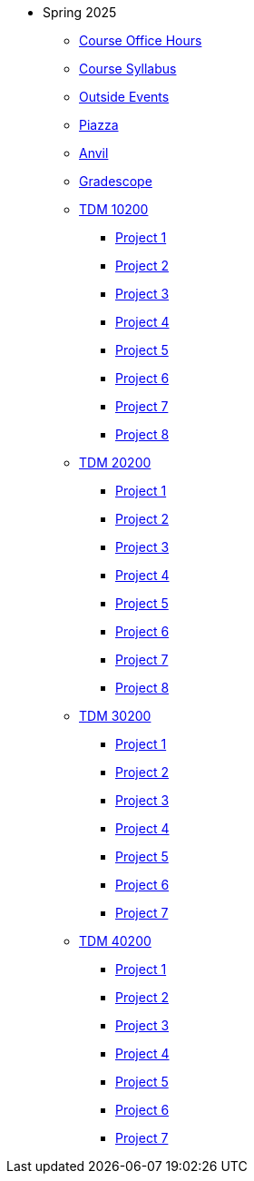 * Spring 2025
** xref:office_hours.adoc[Course Office Hours]
** xref:syllabus.adoc[Course Syllabus]
** https://datamine.purdue.edu/events/[Outside Events]
** https://www.piazza.com[Piazza]
** https://ondemand.anvil.rcac.purdue.edu[Anvil]
** https://www.gradescope.com[Gradescope]
** xref:10200/projects.adoc[TDM 10200]
*** xref:10200/project1.adoc[Project 1]
*** xref:10200/project2.adoc[Project 2]
*** xref:10200/project3.adoc[Project 3]
*** xref:10200/project4.adoc[Project 4]
*** xref:10200/project5.adoc[Project 5]
*** xref:10200/project6.adoc[Project 6]
*** xref:10200/project7.adoc[Project 7]
*** xref:10200/project8.adoc[Project 8]
** xref:20200/projects.adoc[TDM 20200]
*** xref:20200/project1.adoc[Project 1]
*** xref:20200/project2.adoc[Project 2]
*** xref:20200/project3.adoc[Project 3]
*** xref:20200/project4.adoc[Project 4]
*** xref:20200/project5.adoc[Project 5]
*** xref:20200/project6.adoc[Project 6]
*** xref:20200/project7.adoc[Project 7]
*** xref:20200/project8.adoc[Project 8]
** xref:30200/projects.adoc[TDM 30200]
*** xref:30200/project1.adoc[Project 1]
*** xref:30200/project2.adoc[Project 2]
*** xref:30200/project3.adoc[Project 3]
*** xref:30200/project4.adoc[Project 4]
*** xref:30200/project5.adoc[Project 5]
*** xref:30200/project6.adoc[Project 6]
*** xref:30200/project7.adoc[Project 7]
** xref:40200/projects.adoc[TDM 40200]
*** xref:40200/project1.adoc[Project 1]
*** xref:40200/project2.adoc[Project 2]
*** xref:40200/project3.adoc[Project 3]
*** xref:40200/project4.adoc[Project 4]
*** xref:40200/project5.adoc[Project 5]
*** xref:40200/project6.adoc[Project 6]
*** xref:40200/project7.adoc[Project 7]
